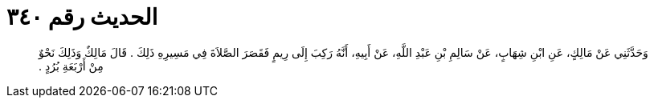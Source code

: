 
= الحديث رقم ٣٤٠

[quote.hadith]
وَحَدَّثَنِي عَنْ مَالِكٍ، عَنِ ابْنِ شِهَابٍ، عَنْ سَالِمِ بْنِ عَبْدِ اللَّهِ، عَنْ أَبِيهِ، أَنَّهُ رَكِبَ إِلَى رِيمٍ فَقَصَرَ الصَّلاَةَ فِي مَسِيرِهِ ذَلِكَ ‏.‏ قَالَ مَالِكٌ وَذَلِكَ نَحْوٌ مِنْ أَرْبَعَةِ بُرُدٍ ‏.‏